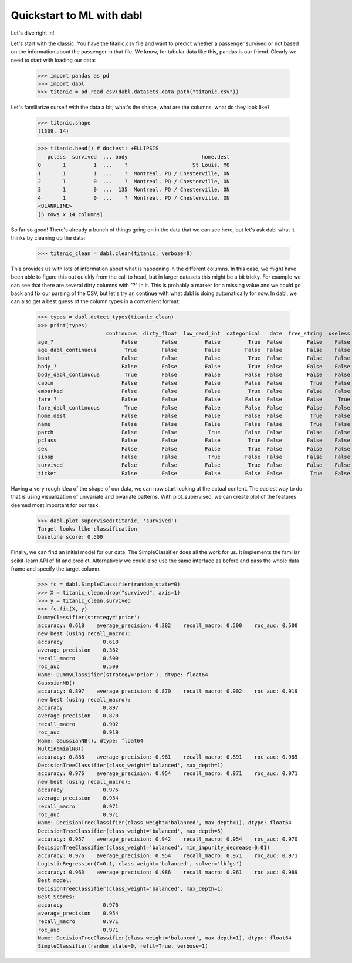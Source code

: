 ###############################################
Quickstart to ML with dabl
###############################################

Let's dive right in!

Let's start with the classic. You have the titanic.csv file and want to predict
whether a passenger survived or not based on the information about the
passenger in that file.
We know, for tabular data like this, pandas is our friend.
Clearly we need to start with loading our data:

    >>> import pandas as pd
    >>> import dabl
    >>> titanic = pd.read_csv(dabl.datasets.data_path("titanic.csv"))

Let's familiarize ourself with the data a bit; what's the shape, what are the
columns, what do they look like?

    >>> titanic.shape
    (1309, 14)

    >>> titanic.head() # doctest: +ELLIPSIS
       pclass  survived  ... body                        home.dest
    0       1         1  ...    ?                     St Louis, MO
    1       1         1  ...    ?  Montreal, PQ / Chesterville, ON
    2       1         0  ...    ?  Montreal, PQ / Chesterville, ON
    3       1         0  ...  135  Montreal, PQ / Chesterville, ON
    4       1         0  ...    ?  Montreal, PQ / Chesterville, ON
    <BLANKLINE>
    [5 rows x 14 columns]


So far so good! There's already a bunch of things going on in the data that we
can see here, but let's ask dabl what it thinks by cleaning up the data:

    >>> titanic_clean = dabl.clean(titanic, verbose=0)

This provides us with lots of information about what is happening in the
different columns. In this case, we might have been able to figure this out
quickly from the call to head,
but in larger datasets this might be a bit tricky.
For example we can see that there are several dirty columns with "?" in it.
This is probably a marker for a missing value and we could go back and fix our
parsing of the CSV, but let's try an continue with what dabl is doing
automatically for now.  In dabl, we can also get a best guess of the column
types in a convenient format:

    >>> types = dabl.detect_types(titanic_clean)
    >>> print(types)
                          continuous  dirty_float  low_card_int  categorical   date  free_string  useless
    age_?                      False        False         False         True  False        False    False
    age_dabl_continuous         True        False         False        False  False        False    False
    boat                       False        False         False         True  False        False    False
    body_?                     False        False         False         True  False        False    False
    body_dabl_continuous        True        False         False        False  False        False    False
    cabin                      False        False         False        False  False         True    False
    embarked                   False        False         False         True  False        False    False
    fare_?                     False        False         False        False  False        False     True
    fare_dabl_continuous        True        False         False        False  False        False    False
    home.dest                  False        False         False        False  False         True    False
    name                       False        False         False        False  False         True    False
    parch                      False        False          True        False  False        False    False
    pclass                     False        False         False         True  False        False    False
    sex                        False        False         False         True  False        False    False
    sibsp                      False        False          True        False  False        False    False
    survived                   False        False         False         True  False        False    False
    ticket                     False        False         False        False  False         True    False



Having a very rough idea of the shape of our data, we can now start looking
at the actual content. The easiest way to do that is using visualization of
univariate and bivariate patterns. With plot_supervised,
we can create plot of the features deemed most important for our task.

    >>> dabl.plot_supervised(titanic, 'survived')
    Target looks like classification
    baseline score: 0.500

.. plot::

    >>> import pandas as pd
    >>> import dabl
    >>> titanic = pd.read_csv(dabl.datasets.data_path("titanic.csv"))
    >>> dabl.plot_supervised(titanic, 'survived')
    Target looks like classification
    baseline score: 0.500
    >>> import matplotlib.pyplot as plt; plt.show()


Finally, we can find an initial model for our data. The SimpleClassifier does all
the work for us. It implements the familiar scikit-learn API of fit and
predict. Alternatively we could also use the same interface as before and pass
the whole data frame and specify the target column.

    >>> fc = dabl.SimpleClassifier(random_state=0)
    >>> X = titanic_clean.drop("survived", axis=1)
    >>> y = titanic_clean.survived
    >>> fc.fit(X, y)
    DummyClassifier(strategy='prior')
    accuracy: 0.618    average_precision: 0.382    recall_macro: 0.500    roc_auc: 0.500
    new best (using recall_macro):
    accuracy             0.618
    average_precision    0.382
    recall_macro         0.500
    roc_auc              0.500
    Name: DummyClassifier(strategy='prior'), dtype: float64
    GaussianNB()
    accuracy: 0.897    average_precision: 0.870    recall_macro: 0.902    roc_auc: 0.919
    new best (using recall_macro):
    accuracy             0.897
    average_precision    0.870
    recall_macro         0.902
    roc_auc              0.919
    Name: GaussianNB(), dtype: float64
    MultinomialNB()
    accuracy: 0.888    average_precision: 0.981    recall_macro: 0.891    roc_auc: 0.985
    DecisionTreeClassifier(class_weight='balanced', max_depth=1)
    accuracy: 0.976    average_precision: 0.954    recall_macro: 0.971    roc_auc: 0.971
    new best (using recall_macro):
    accuracy             0.976
    average_precision    0.954
    recall_macro         0.971
    roc_auc              0.971
    Name: DecisionTreeClassifier(class_weight='balanced', max_depth=1), dtype: float64
    DecisionTreeClassifier(class_weight='balanced', max_depth=5)
    accuracy: 0.957    average_precision: 0.942    recall_macro: 0.954    roc_auc: 0.970
    DecisionTreeClassifier(class_weight='balanced', min_impurity_decrease=0.01)
    accuracy: 0.976    average_precision: 0.954    recall_macro: 0.971    roc_auc: 0.971
    LogisticRegression(C=0.1, class_weight='balanced', solver='lbfgs')
    accuracy: 0.963    average_precision: 0.986    recall_macro: 0.961    roc_auc: 0.989
    Best model:
    DecisionTreeClassifier(class_weight='balanced', max_depth=1)
    Best Scores:
    accuracy             0.976
    average_precision    0.954
    recall_macro         0.971
    roc_auc              0.971
    Name: DecisionTreeClassifier(class_weight='balanced', max_depth=1), dtype: float64
    SimpleClassifier(random_state=0, refit=True, verbose=1)
